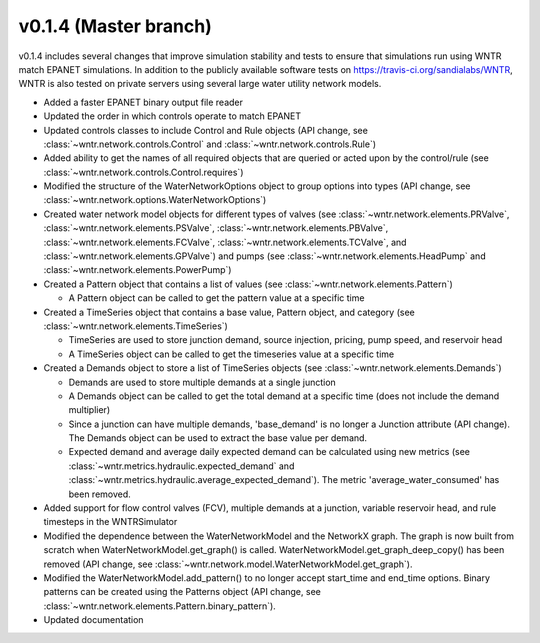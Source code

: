 .. _whatsnew_0140:

v0.1.4 (Master branch)
---------------------------------------------------

v0.1.4 includes several changes that improve simulation stability and tests to ensure that simulations run using WNTR match EPANET simulations.
In addition to the publicly available software tests on https://travis-ci.org/sandialabs/WNTR, 
WNTR is also tested on private servers using several large water utility network models. 

* Added a faster EPANET binary output file reader
* Updated the order in which controls operate to match EPANET
* Updated controls classes to include Control and Rule objects (API change, see :class:`~wntr.network.controls.Control` and :class:`~wntr.network.controls.Rule`)
* Added ability to get the names of all required objects that are queried or acted upon by the control/rule (see :class:`~wntr.network.controls.Control.requires`)
* Modified the structure of the WaterNetworkOptions object to group options into types (API change, see :class:`~wntr.network.options.WaterNetworkOptions`)
* Created water network model objects for different types of valves (see 
  :class:`~wntr.network.elements.PRValve`, 
  :class:`~wntr.network.elements.PSValve`, 
  :class:`~wntr.network.elements.PBValve`, 
  :class:`~wntr.network.elements.FCValve`, 
  :class:`~wntr.network.elements.TCValve`, and
  :class:`~wntr.network.elements.GPValve`) and pumps (see
  :class:`~wntr.network.elements.HeadPump` and 
  :class:`~wntr.network.elements.PowerPump`)
* Created a Pattern object that contains a list of values (see :class:`~wntr.network.elements.Pattern`)

  * A Pattern object can be called to get the pattern value at a specific time
  
* Created a TimeSeries object that contains a base value, Pattern object, and category (see :class:`~wntr.network.elements.TimeSeries`)

  * TimeSeries are used to store junction demand, source injection, pricing, pump speed, and reservoir head
  * A TimeSeries object can be called to get the timeseries value at a specific time 

* Created a Demands object to store a list of TimeSeries objects (see :class:`~wntr.network.elements.Demands`)

  * Demands are used to store multiple demands at a single junction
  * A Demands object can be called to get the total demand at a specific time (does not include the demand multiplier)
  * Since a junction can have multiple demands, 'base_demand' is no longer a Junction attribute (API change). The Demands object can be used to extract the base value per demand.  
  * Expected demand and average daily expected demand can be calculated using new metrics (see :class:`~wntr.metrics.hydraulic.expected_demand` and :class:`~wntr.metrics.hydraulic.average_expected_demand`).
    The metric 'average_water_consumed' has been removed.

* Added support for flow control valves (FCV), multiple demands at a junction, variable reservoir head, and rule timesteps in the WNTRSimulator
* Modified the dependence between the WaterNetworkModel and the NetworkX graph.  The graph is now built from scratch when WaterNetworkModel.get_graph() is called.  
  WaterNetworkModel.get_graph_deep_copy() has been removed (API change, see :class:`~wntr.network.model.WaterNetworkModel.get_graph`).
* Modified the WaterNetworkModel.add_pattern() to no longer accept start_time and end_time options.  
  Binary patterns can be created using the Patterns object (API change, see :class:`~wntr.network.elements.Pattern.binary_pattern`).
* Updated documentation
